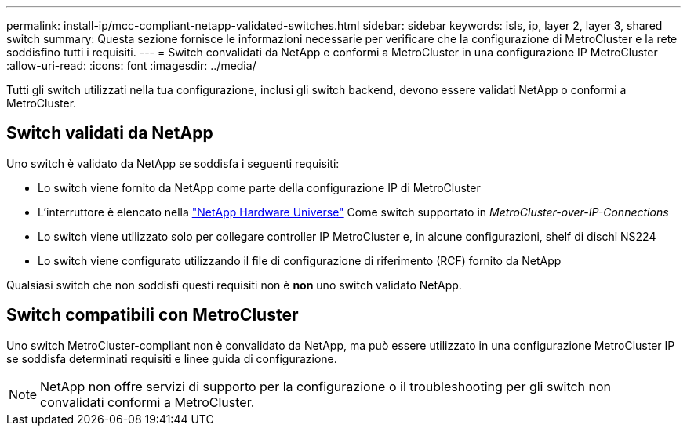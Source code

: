 ---
permalink: install-ip/mcc-compliant-netapp-validated-switches.html 
sidebar: sidebar 
keywords: isls, ip, layer 2, layer 3, shared switch 
summary: Questa sezione fornisce le informazioni necessarie per verificare che la configurazione di MetroCluster e la rete soddisfino tutti i requisiti. 
---
= Switch convalidati da NetApp e conformi a MetroCluster in una configurazione IP MetroCluster
:allow-uri-read: 
:icons: font
:imagesdir: ../media/


[role="lead"]
Tutti gli switch utilizzati nella tua configurazione, inclusi gli switch backend, devono essere validati NetApp o conformi a MetroCluster.



== Switch validati da NetApp

Uno switch è validato da NetApp se soddisfa i seguenti requisiti:

* Lo switch viene fornito da NetApp come parte della configurazione IP di MetroCluster
* L'interruttore è elencato nella link:https://hwu.netapp.com/["NetApp Hardware Universe"^] Come switch supportato in _MetroCluster-over-IP-Connections_
* Lo switch viene utilizzato solo per collegare controller IP MetroCluster e, in alcune configurazioni, shelf di dischi NS224
* Lo switch viene configurato utilizzando il file di configurazione di riferimento (RCF) fornito da NetApp


Qualsiasi switch che non soddisfi questi requisiti non è *non* uno switch validato NetApp.



== Switch compatibili con MetroCluster

Uno switch MetroCluster-compliant non è convalidato da NetApp, ma può essere utilizzato in una configurazione MetroCluster IP se soddisfa determinati requisiti e linee guida di configurazione.


NOTE: NetApp non offre servizi di supporto per la configurazione o il troubleshooting per gli switch non convalidati conformi a MetroCluster.
